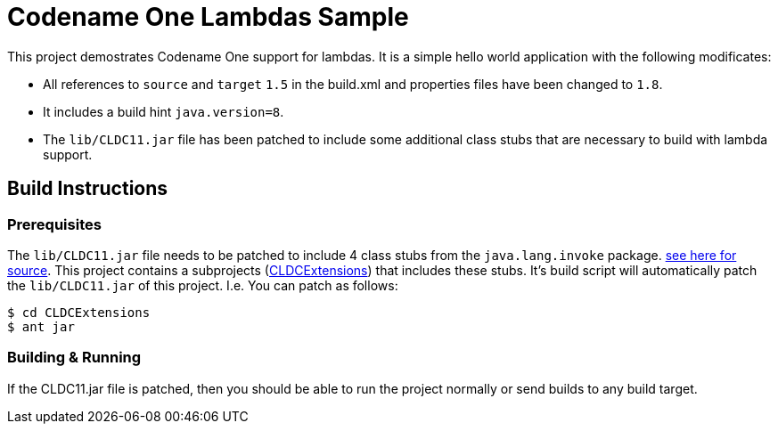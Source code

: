 = Codename One Lambdas Sample

This project demostrates Codename One support for lambdas.  It is a simple hello world application with the following modificates:

* All references to `source` and `target` `1.5` in the build.xml and properties files have been changed to `1.8`.
* It includes a build hint `java.version=8`.
* The `lib/CLDC11.jar` file has been patched to include some additional class stubs that are necessary to build with lambda support.

== Build Instructions

=== Prerequisites

The `lib/CLDC11.jar` file needs to be patched to include 4 class stubs from the `java.lang.invoke` package.  link:CLDCExtensions/src/java/lang/invoke[see here for source].  This project contains a subprojects (link:CLDCExtensions[CLDCExtensions]) that includes these stubs.  It's build script will automatically patch the `lib/CLDC11.jar` of this project.  I.e. You can patch as follows:

----
$ cd CLDCExtensions
$ ant jar
----

=== Building & Running

If the CLDC11.jar file is patched, then you should be able to run the project normally or send builds to any build target. 
